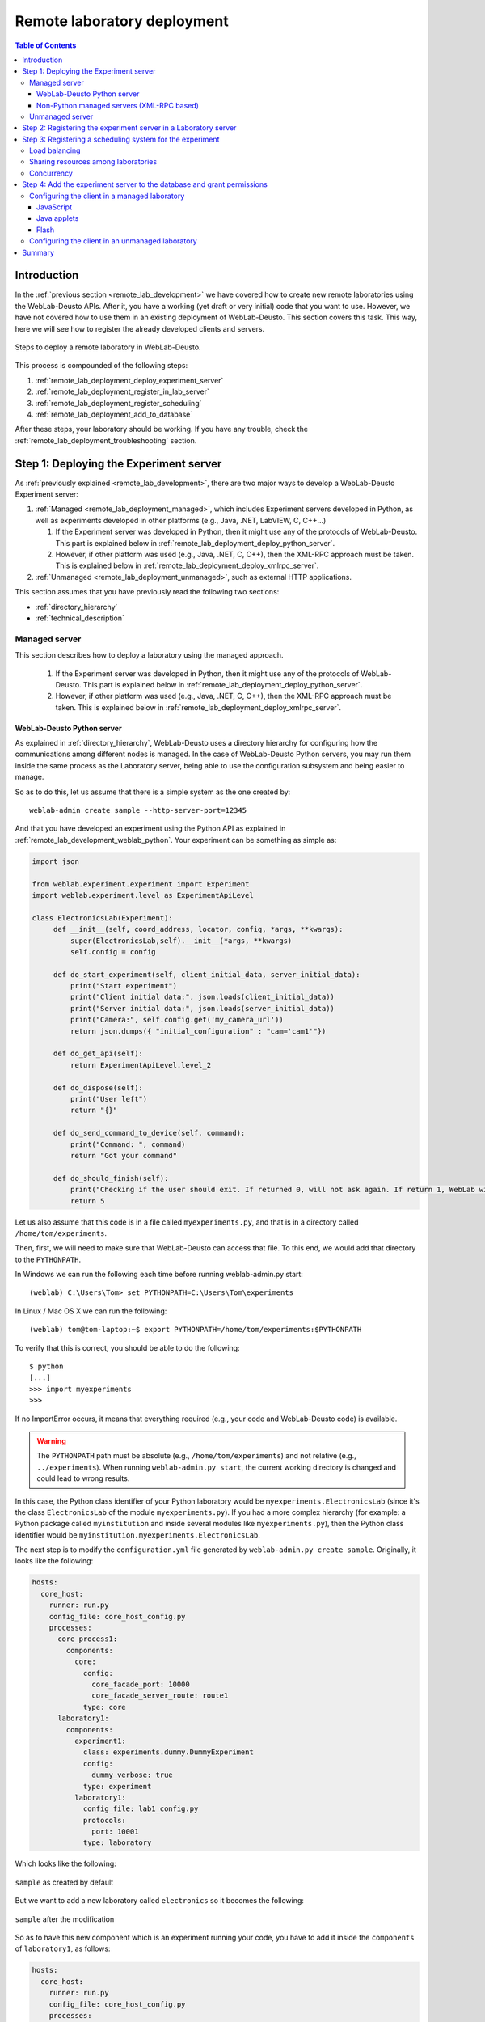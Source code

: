 .. _remote_lab_deployment:

Remote laboratory deployment
============================

.. contents:: Table of Contents

Introduction
------------

In the :ref:`previous section <remote_lab_development>` we have covered how to
create new remote laboratories using the WebLab-Deusto APIs. After it, you have
a working (yet draft or very initial) code that you want to use. However, we
have not covered how to use them in an existing deployment of WebLab-Deusto.
This section covers this task. This way, here we will see how to register the
already developed clients and servers.

.. figure:: /_static/weblab_deployment.png
   :align: center
   :width: 600px

   Steps to deploy a remote laboratory in WebLab-Deusto.


This process is compounded of the following steps:

#. :ref:`remote_lab_deployment_deploy_experiment_server`
#. :ref:`remote_lab_deployment_register_in_lab_server`
#. :ref:`remote_lab_deployment_register_scheduling`
#. :ref:`remote_lab_deployment_add_to_database`

After these steps, your laboratory should be working. If you have any trouble,
check the :ref:`remote_lab_deployment_troubleshooting` section.

.. _remote_lab_deployment_deploy_experiment_server:

Step 1: Deploying the Experiment server
---------------------------------------

As :ref:`previously explained <remote_lab_development>`, there are two major
ways to develop a WebLab-Deusto Experiment server:

#. :ref:`Managed <remote_lab_deployment_managed>`, which includes Experiment servers developed in Python, as well as
   experiments developed in other platforms (e.g., Java, .NET, LabVIEW, C,
   C++...)

   #. If the Experiment server was developed in Python, then it might use any of the protocols of WebLab-Deusto. This part is explained below in :ref:`remote_lab_deployment_deploy_python_server`.
   #. However, if other platform was used (e.g., Java, .NET, C, C++), then the XML-RPC approach must be taken.  This is explained below in :ref:`remote_lab_deployment_deploy_xmlrpc_server`.

#. :ref:`Unmanaged <remote_lab_deployment_unmanaged>`, such as external HTTP applications. 

This section assumes that you have previously read the following two sections:

* :ref:`directory_hierarchy`
* :ref:`technical_description`

.. _remote_lab_deployment_managed:

Managed server
^^^^^^^^^^^^^^

This section describes how to deploy a laboratory using the managed approach.

   #. If the Experiment server was developed in Python, then it might use any of the protocols of WebLab-Deusto. This part is explained below in :ref:`remote_lab_deployment_deploy_python_server`.
   #. However, if other platform was used (e.g., Java, .NET, C, C++), then the XML-RPC approach must be taken.  This is explained below in :ref:`remote_lab_deployment_deploy_xmlrpc_server`.

.. _remote_lab_deployment_deploy_python_server:

WebLab-Deusto Python server
~~~~~~~~~~~~~~~~~~~~~~~~~~~

As explained in :ref:`directory_hierarchy`, WebLab-Deusto uses a directory
hierarchy for configuring how the communications among different nodes is
managed. In the case of WebLab-Deusto Python servers, you may run them inside
the same process as the Laboratory server, being able to use the configuration
subsystem and being easier to manage.

So as to do this, let us assume that there is a simple system as the one created
by::

    weblab-admin create sample --http-server-port=12345

And that you have developed an experiment using the Python API as explained in :ref:`remote_lab_development_weblab_python`. Your experiment can be something as simple as:

.. code-block:: python

   import json

   from weblab.experiment.experiment import Experiment
   import weblab.experiment.level as ExperimentApiLevel

   class ElectronicsLab(Experiment):
        def __init__(self, coord_address, locator, config, *args, **kwargs):
            super(ElectronicsLab,self).__init__(*args, **kwargs)
            self.config = config

        def do_start_experiment(self, client_initial_data, server_initial_data):
            print("Start experiment")
            print("Client initial data:", json.loads(client_initial_data))
            print("Server initial data:", json.loads(server_initial_data))
            print("Camera:", self.config.get('my_camera_url'))
            return json.dumps({ "initial_configuration" : "cam='cam1'"})

        def do_get_api(self):
            return ExperimentApiLevel.level_2

        def do_dispose(self):
            print("User left")
            return "{}"
        
        def do_send_command_to_device(self, command):
            print("Command: ", command)
            return "Got your command"

        def do_should_finish(self):
            print("Checking if the user should exit. If returned 0, will not ask again. If return 1, WebLab will kick him out")
            return 5



Let us also assume that this code is in a file called ``myexperiments.py``, and that is in a directory called ``/home/tom/experiments``.

Then, first, we will need to make sure that WebLab-Deusto can access that file.
To this end, we would add that directory to the ``PYTHONPATH``. 

In Windows we can run the following each time before running weblab-admin.py start::

   (weblab) C:\Users\Tom> set PYTHONPATH=C:\Users\Tom\experiments

In Linux / Mac OS X we can run the following::

   (weblab) tom@tom-laptop:~$ export PYTHONPATH=/home/tom/experiments:$PYTHONPATH

To verify that this is correct, you should be able to do the following::

   $ python
   [...] 
   >>> import myexperiments
   >>> 

If no ImportError occurs, it means that everything required (e.g., your code and WebLab-Deusto code) is available.

.. warning::

   The ``PYTHONPATH`` path must be absolute (e.g., ``/home/tom/experiments``) and not
   relative (e.g.,  ``../experiments``). When running ``weblab-admin.py start``, the
   current working directory is changed and could lead to wrong results.

In this case, the Python class identifier of your Python laboratory would be ``myexperiments.ElectronicsLab`` (since it's the class ``ElectronicsLab`` of the module ``myexperiments.py``). If you had a more complex hierarchy (for example: a Python package called ``myinstitution`` and inside several modules like ``myexperiments.py``), then the Python class identifier would be ``myinstitution.myexperiments.ElectronicsLab``.

The next step is to modify the ``configuration.yml`` file generated by ``weblab-admin.py create sample``. Originally, it looks like the following:

.. code-block:: yaml

    hosts:
      core_host:
        runner: run.py
        config_file: core_host_config.py
        processes:
          core_process1:
            components:
              core:
                config:
                  core_facade_port: 10000
                  core_facade_server_route: route1
                type: core
          laboratory1:
            components:
              experiment1:
                class: experiments.dummy.DummyExperiment
                config:
                  dummy_verbose: true
                type: experiment
              laboratory1:
                config_file: lab1_config.py
                protocols:
                  port: 10001
                type: laboratory

Which looks like the following:

.. figure:: /_static/weblab_deployment_python_1.png
   :align: center
   :width: 500px

   ``sample`` as created by default

But we want to add a new laboratory called ``electronics`` so it becomes the following:

.. figure:: /_static/weblab_deployment_python_2.png
   :align: center
   :width: 500px

   ``sample`` after the modification


So as to have this new component which is an experiment running your code, you have to add it inside the ``components`` of ``laboratory1``, as follows:

.. code-block:: yaml

    hosts:
      core_host:
        runner: run.py
        config_file: core_host_config.py
        processes:
          core_process1:
            components:
              core:
                config:
                  core_facade_port: 10000
                  core_facade_server_route: route1
                type: core
          laboratory1:
            components:
              experiment1:
                class: experiments.dummy.DummyExperiment
                config:
                  dummy_verbose: true
                type: experiment
              electronics:
                class: myexperiments.ElectronicsLab
                type: experiment
              laboratory1:
                config_file: lab1_config.py
                protocols:
                  port: 10001
                type: laboratory

If you want to add configuration variables, then you can either add them to the component or to any of the upper layers (to the host, process or globally), and either add them in a configuration file or inline as follows:

.. code-block:: yaml

    hosts:
      core_host:
        runner: run.py
        config_file: core_host_config.py
        processes:
          core_process1:
            components:
              core:
                config:
                  core_facade_port: 10000
                  core_facade_server_route: route1
                type: core
          laboratory1:
            components:
              experiment1:
                class: experiments.dummy.DummyExperiment
                config:
                  dummy_verbose: true
                type: experiment
              electronics:
                class: myexperiments.ElectronicsLab
                config:
                  my_camera_url: http://cams.weblab.deusto.es/webcam/electronics.jpg
                type: experiment
              laboratory1:
                config_file: lab1_config.py
                protocols:
                  port: 10001
                type: laboratory

From the Python code, you may access that variable.

From this point, the internal WebLab-Deusto address of your Experiment server is
``electronics:laboratory1@core_host``. You might see it later when seeing which
device was accessed by students, or in logs.

However, refer to :ref:`directory_hierarchy` for further details for more
complex deployments. 

.. warning::

    Avoid naming conflicts with your laboratory name. For instance,
    ``myexperiments.ElectronicsLab`` relies on the fact that there is no other
    ``myexperiments`` directory in the ``PYTHONPATH``. If you use other names,
    such as ``experiments.ElectronicsLab``, ``voodoo.ElectronicsLab`` or
    ``weblab.ElectronicsLab``, you will enter in naming conflicts with existing
    modules of WebLab-Deusto or of libraries used by WebLab-Deusto.


To verify that the configuration is fine, start the server::

    $ weblab-admin.py start sample
     * Running on http://0.0.0.0:12345/ (Press CTRL+C to quit)
    Press <enter> or send a sigterm or a sigint to finish
     

If no error is reported in a few seconds, you can press enter to stop it and continue. If the
following error appears::

    $ weblab-admin.py start sample
     * Running on http://0.0.0.0:12345/ (Press CTRL+C to quit)
    Press <enter> or send a sigterm or a sigint to finish
    [...]
    voodoo.gen.exc.LoadingError: Error loading component: 'myexperiments.ElectronicsLab' for server electronics:laboratory1@core_host: No module named myexperiments

It means that the myexperiments.py file does not seem to be available. Verify
that running in the same terminal reports no error::

   $ python
   [...]
   >>> import myexperiments
   >>> print(myexperiments.ElectronicsLab)
   <class 'myexperiments.ElectronicsLab'>
   >>> 

If it reports an ImportError, verify that you configured the ``PYTHONPATH``
according to what it was defined earlier in this subsection.

After you start WebLab-Deusto with no error, you can now jump to the :ref:`remote_lab_deployment_register_in_lab_server`.

.. _remote_lab_deployment_deploy_xmlrpc_server:

Non-Python managed servers (XML-RPC based)
~~~~~~~~~~~~~~~~~~~~~~~~~~~~~~~~~~~~~~~~~~

As explained in :ref:`directory_hierarchy`, WebLab-Deusto uses a directory
hierarchy for configuring how the communications among different nodes is
managed. In the case of experiments using XML-RPC, it is required to *lie the
system*, by stating that there is an experiment server listening through XML-RPC
in a particular port, with a particular configuration that will never be run.

The easiest way to see an example of this configuration is running the following::

    weblab-admin.py create sample --xmlrpc-experiment --xmlrpc-experiment-port=10039 --http-server-port=12345

This will generate a particular configuration, with two *hosts* at
WebLab-Deusto level: one called ``core_host``, and the other ``exp_host``.

.. figure:: /_static/weblab_deployment_xmlrpc_1.png
   :align: center
   :width: 600px

   Default settings when creating an XMLRPC lab.

The generated configuration is the following:

.. code-block:: yaml

    hosts:
      core_host:
        runner: run.py
        config_file: core_host_config.py
        processes:
          core_process1:
            components:
              core:
                config:
                  core_facade_port: 10000
                  core_facade_server_route: route1
                type: core
          laboratory1:
            components:
              laboratory1:
                config_file: lab1_config.py
                protocols:
                  port: 10001
                type: laboratory
      exp_host:
        runner: run-xmlrpc.py
        host: 127.0.0.1
        processes:
          exp_process:
            components:
              experiment1:
                class: experiments.dummy.DummyExperiment
                protocols:
                  port: 10039
                  supports: xmlrpc
                type: experiment

So as to run the first one, you should run::

    weblab-admin.py start sample --host core_host

You may also run::

    weblab-admin.py start sample --host exp_host

In other console at the same time. That way, there would be a Python Experiment
server listening on port ``10039``. However, this is not what we want here. What
we want here is to be able to run other laboratories, such as a Java or .NET
Experiment server. So if we don't execute this last command, and instead we run
our Java (or .NET, C++, C...) application listening in that port, everything
will work.

For this reason, using the ``weblab-admin`` command with those arguments is the
simplest way to get a laboratory running. If you only want to test the system
with your new developed remote laboratory, you can simply use the
``--xmlrpc-experiment`` flags, in the ``configuration.yml`` change ``experiment1`` for ``electronics`` and jump to the :ref:`remote_lab_deployment_register_in_lab_server`.

However, the typical action is to use the :ref:`directory_hierarchy`
documentation to establish at WebLab-Deusto level that there will be an
Experiment server listening in a particular port.

So, let's start from scratch. Let's imagine that we create other example, such
as::

    weblab-admin.py create sample --http-server-port=12345

This will generate the following schema:

.. figure:: /_static/weblab_deployment_python_1.png
   :align: center
   :width: 500px

   ``sample`` as created by default

And the following configuration:

.. code-block:: yaml

    hosts:
      core_host:
        runner: run.py
        config_file: core_host_config.py
        processes:
          core_process1:
            components:
              core:
                config:
                  core_facade_port: 10000
                  core_facade_server_route: route1
                type: core
          laboratory1:
            components:
              experiment1:
                class: experiments.dummy.DummyExperiment
                config:
                  dummy_verbose: true
                type: experiment
              laboratory1:
                config_file: lab1_config.py
                protocols:
                  port: 10001
                type: laboratory

We want to add an external Experiment server in a different host. So as to do this, we will append at the end the following:

.. code-block:: yaml

    hosts:
      core_host:
        runner: run.py
        config_file: core_host_config.py
        processes:
          core_process1:
            components:
              core:
                config:
                  core_facade_port: 10000
                  core_facade_server_route: route1
                type: core
          laboratory1:
            components:
              experiment1:
                class: experiments.dummy.DummyExperiment
                config:
                  dummy_verbose: true
                type: experiment
              laboratory1:
                config_file: lab1_config.py
                protocols:
                  port: 10001
                type: laboratory
      exp_host:
        runner: run-xmlrpc.py
        host: 127.0.0.1
        processes:
          exp_process:
            components:
              electronics:
                class: experiments.dummy.DummyExperiment
                protocols:
                  port: 10039
                  supports: xmlrpc
                type: experiment

.. note::

    ``exp_host`` is another host, so must have the same indentation (number of spaces before) as ``core_host``:

Actually, the values of ``runner`` and ``class`` in this case are not relevant, since they will not be used. With these changes, the structure will be the following:

.. figure:: /_static/weblab_deployment_xmlrpc_3.png
   :align: center
   :width: 500px

   ``sample`` modified to support a new ``electronics`` laboratory.


Doing this, the Experiment server will have been registered. You can test that running the following will start without errors the core host::

   $ weblab-admin.py start sample --host core_host

However, you must make sure that you start the Experiment server (developed in other technology: .NET, C++...) every time you start the WebLab-Deusto servers (preferably, just before than just after).

.. warning::

    By default, WebLab-Deusto will attempt to perform XML-RPC requests to
    ``http://127.0.0.1:10039/``.

    However, certain libraries (such as the one of .NET) does not support this
    scheme, and it requires that WebLab-Deusto calls
    ``http://127.0.0.1:10039/weblab``. For this reason, in .NET and LabVIEW, you
    need to configure the system adding ``path`` to the component configuration:

    .. code-block:: yaml

      protocols:
        port: 10039
        supports: xmlrpc
        path: /weblab

In the following sections, you will address the Experiment server as
``electronics:exp_process@exp_host``.

You can now jump to the :ref:`remote_lab_deployment_register_in_lab_server`.

.. _remote_lab_deployment_unmanaged:

Unmanaged server
^^^^^^^^^^^^^^^^

.. warning::

    DOCUMENTATION BEING WRITTEN AT THIS MOMENT (June 2016)


You can now jump to the :ref:`remote_lab_deployment_register_in_lab_server`.

.. _remote_lab_deployment_register_in_lab_server:

Step 2: Registering the experiment server in a Laboratory server
----------------------------------------------------------------

In the following figure, we have already finished step 1, which is the
most complex. The rest of the steps are independent of the technology used, and
they are only focusing on registering the laboratory in the different layers. In
this subsection, we're in the step 2: registering the server in the Laboratory
server.

.. figure:: /_static/weblab_deployment.png
   :align: center
   :width: 600px

   We're in step 3.


Each Experiment Server must be registered in a single Laboratory server. One
Laboratory Server can manage multiple Experiment servers. So as to register a
Experiment server, we have to go to the Laboratory server configuration file. In
the near future, this configuration will disappear and everything will be
configured in the database.  When you create a WebLab-Deusto instance doing::

   $ weblab-admin create sample

This file by default is called ``lab1_config.py``, and by default it contains the following:

.. code-block:: python

    laboratory_assigned_experiments = {
            'exp1:dummy@Dummy experiments' : {
                    'coord_address' : 'experiment1:laboratory1@core_host',
                    'checkers' : ()
                },
        }


This means that the current Laboratory Server has one Experiment Server assigned.

* ``exp1:dummy@Dummy experiments`` is the identifier for this resource at the
  Laboratory Server. Typically ``dummy`` is the name as it will be in the
  database and ``Dummy experiments`` is the category name as it will be in the
  database. ``exp1`` is not published anywhere, but will be used by the Core
  server in the following step. 

* ``experiment1:laboratory1@core_host`` is the identifier at WebLab-Deusto
  level of the experiment. It establishes that it is the component
  ``experiment1`` of the process ``laboratory1`` of the host ``core_host``.

You can find in :ref:`directory_hierarchy_multiple_servers` more elaborated examples.

So as to add the new experiment, you must add a new entry in that Python dictionary.
For example, if you have added an electronics laboratory, and in
the previous step you have located them in the ``laboratory1`` instance in the
``core_host``, you should edit this file to add the following:

.. code-block:: python

    laboratory_assigned_experiments = {
            'exp1:dummy@Dummy experiments' : {
                    'coord_address' : 'experiment1:laboratory1@core_host',
                    'checkers' : ()
                },
            'exp1:electronics@Electronics experiments' : {
                    'coord_address' : 'electronics:laboratory1@core_host',
                    'checkers' : (),
                    'api'      : '2',
                },
        }

If you have used XML-RPC, the experiment server is somewhere else outside the
``core_host``, but you only need to put in ``coord_address`` the identifier.
For example, if you created a new laboratory using Java, you will need to add
something like:

.. code-block:: python

    laboratory_assigned_experiments = {
            'exp1:dummy@Dummy experiments' : {
                    'coord_address' : 'experiment1:laboratory1@core_host',
                    'checkers' : ()
                },
            'exp1:electronics@Electronics experiments' : {
                    'coord_address' : 'electronics:exp_process@exp_host',
                    'checkers' : (),
                    'api'      : '2'
                },
        }

The ``api`` variable indicates that the API version is ``2``. If in the future
we change the Experiment server API, the system will still call your Experiment
server using the API available at this time. If you are using an old library,
you might state ``api`` to ``1`` and it will work.

One of the duties of the Laboratory server is to check frequently whether the
Experiment server is alive or not. This may happen due to a set of reasons, such
as:

* The laboratory uses a camera which is broken
* The connection failed
* The Experiment server was not started or failed

By default, every few seconds the system checks if the communication with the
Experiment server works. If it is broken, it will notify the administrator (if
the mailing variables are configured) and will remove it from the queue. If it
comes back, it marks it as fixed again.

However, you may customize the ``checkers`` that are applied. The default
checkers are defined in ``weblab.lab.status_handler`` (`code
<https://github.com/weblabdeusto/weblabdeusto/tree/master/server/src/weblab/lab/status_handler.py>`_).
At the time of this writing, there are two:

* ``HostIsUpAndRunningHandler``, which opens a TCP/IP connection to a particular
  host and port. If the connection fails, it marks the experiment as broken.
* ``WebcamIsUpAndRunningHandler``, which downloads an image from a URL and
  checks that the image is a JPEG or PNG.

So as to use them, you have to add them to the ``checkers`` variable in the
Laboratory server configuration. For example, if you have a FPGA laboratory with
a camera and a microcontroller that does something, you may have the following:

.. code-block:: python

    'exp1:ud-fpga@FPGA experiments' : {
        'coord_address' : 'fpga:process1@box_fpga1',
        'checkers' : (
                        ('WebcamIsUpAndRunningHandler', ("https://www.weblab.deusto.es/webcam/proxied.py/fpga1",)),
                        ('HostIsUpAndRunningHandler', ("192.168.0.70", 10532)),
                    ),
        'api'      : '2',
    },

In this case, the system will check from time to time that URL to find out an
image, and will connect to that port in that IP address, as well as the default
checking (calling a method in the Experiment server to see that it is running).

You can develop your own checkers in Python, inheriting the
``AbstractLightweightIsUpAndRunningHandler`` class and adding the class to the
global ``HANDLERS`` variable of that module.

Additionally, if you have laboratories that you don't want to check, you may use
the following optional variable in the Laboratory server. It will simply skip this
process.

.. code-block:: python

    laboratory_exclude_checking = [
        'exp1:electronics@Electronics experiments',
        'exp1:physics@Physics experiments',
    ]

After this, you can jump to :ref:`remote_lab_deployment_register_scheduling`.

.. _remote_lab_deployment_register_scheduling:

Step 3: Registering a scheduling system for the experiment
----------------------------------------------------------

Now we move to the Core server. The Core server manages, among other features,
the scheduling of the experiments. At the moment of this writing, there are
different scheduling options (federation, iLabs compatibility, and priority
queues). We do not support booking using a calendar at this moment.

All the configuration of the Core server related to scheduling is by default in
the ``core_host_config.py`` file. It is placed there so if you have multiple
Core servers in different instances (:ref:`which is highly recommended
<performance>`), you have the configuration in a single location. In this file,
you will find information about the database, the scheduling backend, etc.

The most important information for registering a remote laboratory is the following:

.. code-block:: python

    core_scheduling_systems = {
            'dummy'            : ('PRIORITY_QUEUE', {}),
            'robot_external'   : weblabdeusto_federation_demo,
    }

Here, it is defined the different schedulers available for each remote
laboratory *type*. WebLab-Deusto supports load balancing, so it assumes that
you may have multiple copies of a remote laboratory. In that sense, we will
say that one *experiment type* might have multiple *experiment instances*.
This variable (``core_scheduling_systems``) defines which scheduling system
applies to a particular *experiment type*. Say that you have one of five copies
of a experiment identified by ``electronics`` (of category ``Electronics
experiments``). Then you will add a single *experiment type* to this variable.
If you only have one, it's the same procedure (adding a single *experiment
type*). The name used is only used inside this file, and it has no relation 
with previous names.

.. code-block:: python

    core_scheduling_systems = {
            'dummy_queue'       : ('PRIORITY_QUEUE', {}),
            'robot_external'    : weblabdeusto_federation_demo,
            'electronics_queue' : ('PRIORITY_QUEUE', {}),
    }

However, we still have to map the experiment instances to this experiment type.
So as to do this, you will see that there is another variable in the Core server
which by default it has:

.. code-block:: python

    core_coordinator_laboratory_servers = {
        'laboratory1:laboratory1@core_host' : {
                'exp1|dummy|Dummy experiments' : 'dummy1@dummy_queue',
            },
    }

This variable defines which Laboratory servers are associated, which
*experiment instances* are associated to each of them, and how they are related
to the scheduling system. For instance, with this default value, it is stating
that there is a Laboratory server located at ``core_host``, then in
``laboratory1`` and then in ``laboratory1``. This Laboratory server manages a
single experiment server, identified by ``exp1`` of the experiment type
``dummy`` of category ``Dummy experiments``. This *experiment instance*
represents a slot called ``dummy1`` of the scheduler identified by ``dummy_queue``.

So, when a user attempts to use an experiment of ``dummy`` (category
``Dummy experiments``), the system is going to look for how many are available.
It will see that there is only one slot (``dummy1``) in the queue (``dummy_queue``)
that is of that type. So if it is available, it will call that Laboratory server
asking for ``exp1`` of that *experiment type*. But if there was no slot
available (e.g., some other student is using it), it will simply wait for that
slot to be available.

Therefore, if you have added a single Experiment server of electronics to the
existing Laboratory server, you can safely add:

.. code-block:: python

    core_coordinator_laboratory_servers = {
        'laboratory1:laboratory1@core_host' : {
                'exp1|dummy|Dummy experiments'       : 'dummy1@dummy_queue',
                'exp1|electronics|Electronics experiments' : 'electronics1@electronics_queue',
            },
    }

In the near future, all this will be in the database and therefore it
will not be dealt with file-based configurations. However, in the meanwhile it's
very important to understand what names are mapped among the different files.

The name ``exp1|electronics|Electronics experiments`` is mapped to the name
``exp1:electronics@Electronics experiments`` that we used in the previous section in
the Laboratory Server. However, the separators are changed from ``:`` or ``@``
to ``|``. The name ``exp1`` is only used in those two files. However, the other
two components are the experiment name (``electronics``) and category name
(``Electronics experiments``) in the database.

The name ``electronics1`` is not used anywhere else, so feel free to use any
other name (e.g., ``slot1``, etc.).

With this information, you are ready to jump to
:ref:`remote_lab_deployment_add_to_database`. However, here we document other
special scenarios, such as balancing the load of users among different copies of
the laboratories, or supporting more than one user in a single laboratory at the
same time.

Load balancing
^^^^^^^^^^^^^^

If you have two copies of the same type of laboratory, you can add:

.. code-block:: python

    core_coordinator_laboratory_servers = {
        'laboratory1:laboratory1@core_host' : {
                'exp1|dummy|Dummy experiments'             : 'dummy1@dummy_queue',
                'exp1|electronics|Electronics experiments' : 'electronics1@electronics_queue',
                'exp2|electronics|Electronics experiments' : 'electronics2@electronics_queue',
            },
    }

This means that if two students come it asking for an ``electronics``
laboratory, one will go to one of the copies and the other to the other. The
process is random. A third user would wait for one of these two students to
leave.

If you have two different experiments (one of electronics and one of physics), then you should add:


.. code-block:: python

    core_coordinator_laboratory_servers = {
        'laboratory1:laboratory1@core_host' : {
                'exp1|dummy|Dummy experiments'             : 'dummy1@dummy',
                'exp1|electronics|Electronics experiments' : 'electronics1@electronics_queue',
                'exp1|physics|Physics experiments'         : 'physics1@physics_queue',
            },
    }

Sharing resources among laboratories
^^^^^^^^^^^^^^^^^^^^^^^^^^^^^^^^^^^^


This system is designed to be flexible. For instance, it supports to have more
than one Experiment server associated to the same physical equipment. For
example, in WebLab-Deusto we have the CPLDs and the FPGAs, with one Experiment
server that allows users to submit their own programs. However, we also have
other Experiment servers called ``demo``, which are publicly available and
anyone can use them. These Experiment servers do not allow users to submit their
own program, though: they use their own default program for demonstration
purposes. Additionally, we have two CPLDs, so the load of users is balanced
between these two copies, and a single FPGA. The configuration is the following:

.. code-block:: python

    core_coordinator_laboratory_servers = {
        'laboratory1:laboratory1@core_host' : {

                # Normal experiments:
                'exp1|ud-pld|PLD experiments'    : 'pld1@pld_queue',
                'exp2|ud-pld|PLD experiments'    : 'pld2@pld_queue',
                'exp1|ud-fpga|FPGA experiments'  : 'fpga1@fpga_queue',

                # Demo experiments: note that the scheduling side is the same
                # so they are using the same physical equipment.
                'exp1|ud-demo-pld|PLD experiments' : 'pld1@pld_queue',
                'exp2|ud-demo-pld|PLD experiments' : 'pld2@pld_queue',
                'exp1|ud-demo-fpga|FPGA experiments' : 'fpga1@fpga_queue',
            },
    }

In this case, if three students reserve ``ud-pld@PLD experiments``, two of them
will go to the two copies, but the third one will be in the queue. If somebody
reserves a ``ud-demo-pld@PLD experiments``, he will also be in the queue, even
if the laboratory and the code that he will execute is different. The reason is
that it is using the same exact device, so it makes sense decoupling the
scheduling subsystem of the experiment servers and clients.

.. _remote_lab_deployment_concurrency:

Concurrency
^^^^^^^^^^^

Finally, one feature of this system is that it enables that you provide more
than one time slot to a single resource. For example, you may establish at Core
server that there are 10 different ``copies`` of the laboratory, even if there
is a single one:

.. code-block:: python

    core_coordinator_laboratory_servers = {
        'laboratory1:laboratory1@core_host' : {
                'exp1|dummy|Dummy experiments'             : 'dummy1@dummy_queue',
                'exp1|electronics|Electronics experiments' : 'electronics1@electronics_queue',
                'exp2|electronics|Electronics experiments' : 'electronics2@electronics_queue',
                'exp3|electronics|Electronics experiments' : 'electronics3@electronics_queue',
                'exp4|electronics|Electronics experiments' : 'electronics4@electronics_queue',
                'exp5|electronics|Electronics experiments' : 'electronics5@electronics_queue',
            },
    }

Then, in the Laboratory server you must create those registries, but they can
point to the same laboratory:

.. code-block:: python

    laboratory_assigned_experiments = {
            'exp1:dummy@Dummy experiments' : {
                    'coord_address' : 'experiment1:laboratory1@core_host',
                    'checkers' : ()
                },
            'exp1:electronics-lesson-1@Electronics experiments' : {
                    'coord_address' : 'electronics1:exp_instance@exp_host',
                    'checkers' : (),
                    'api'      : '2'
                },
            'exp2:electronics-lesson-1@Electronics experiments' : {
                    'coord_address' : 'electronics1:exp_instance@exp_host',
                    'checkers' : (),
                    'api'      : '2'
                },
            'exp3:electronics-lesson-1@Electronics experiments' : {
                    'coord_address' : 'electronics1:exp_instance@exp_host',
                    'checkers' : (),
                    'api'      : '2'
                },
            'exp4:electronics-lesson-1@Electronics experiments' : {
                    'coord_address' : 'electronics1:exp_instance@exp_host',
                    'checkers' : (),
                    'api'      : '2'
                },
            'exp5:electronics-lesson-1@Electronics experiments' : {
                    'coord_address' : 'electronics1:exp_instance@exp_host',
                    'checkers' : (),
                    'api'      : '2'
                },
        }

This way, five students will be able to enter to the laboratory at the same
time, and they will be able to interact each other. The main problem is that by
default, the server API does not support knowing which student is submitting each
request, since the methods are essentially something like::

    String sendCommand(String command);

However, there is other API, called the Concurrent API (see
:ref:`remote_lab_development_weblab_python`), not supported at the
moment by most of the libraries but yes by the Python experiments, which
supports this. It which basically adds a ``lab_session_id`` string to the
beginning of each parameter. That way, the method for sending commands, for
instance, is as follows::

    String sendCommand(String labSessionId, String command);

Using this, the Experiment developer can identify who is accessing in the
laboratory and reply different messages to each user. So as to configure this,
the Laboratory server must use the following ``api``: 

.. code-block:: python

    laboratory_assigned_experiments = {
            'exp1:dummy@Dummy experiments' : {
                    'coord_address' : 'experiment1:laboratory1@core_host',
                    'checkers' : ()
                },
            'exp1:electronics-lesson-1@Electronics experiments' : {
                    'coord_address' : 'electronics1:exp_instance@exp_host',
                    'checkers' : (),
                    'api'      : '2_concurrent'
                },
            'exp2:electronics-lesson-1@Electronics experiments' : {
                    'coord_address' : 'electronics1:exp_instance@exp_host',
                    'checkers' : (),
                    'api'      : '2_concurrent'
                },
            'exp3:electronics-lesson-1@Electronics experiments' : {
                    'coord_address' : 'electronics1:exp_instance@exp_host',
                    'checkers' : (),
                    'api'      : '2_concurrent'
                },
            'exp4:electronics-lesson-1@Electronics experiments' : {
                    'coord_address' : 'electronics1:exp_instance@exp_host',
                    'checkers' : (),
                    'api'      : '2_concurrent'
                },
            'exp5:electronics-lesson-1@Electronics experiments' : {
                    'coord_address' : 'electronics1:exp_instance@exp_host',
                    'checkers' : (),
                    'api'      : '2_concurrent'
                },
        }


.. _remote_lab_deployment_add_to_database:

Step 4: Add the experiment server to the database and grant permissions
-----------------------------------------------------------------------

At this point, we have the Experiment server running, the Laboratory has
registered the Experiment server and the Core server has registered that this
experiment has an associated scheduling scheme (queue) and knows in which
Laboratory server it is located.

Now we need to make it accessible for the users. The first thing is to register
the remote laboratory in the database. So, start the WebLab-Deusto instance::

   $ weblab-admin.py start sample

Go to the administrator panel by clicking on the top right corner the following icon:

.. image:: /_static/click_on_admin_panel.png
   :width: 300 px
   :align: center


You will see this:

.. image:: /_static/weblab_admin.jpg
   :width: 650 px
   :align: center

On it, go to ``Experiments``, then on ``Categories``, and then on ``Create``.
You will be able to add a new category (if it did not exist), such as
``Electronics experiments``, and click on Submit:

.. image:: /_static/add_experiment_category.png
   :width: 450 px
   :align: center


Then, go back to ``Experiments``, then ``Experiments``, and then on ``Create``.
You will be able to add a new experiment, such as ``electronics``, using the
category just created. The Start and End dates refer to the usage data. At this
moment, no more action is taken on these data, but you should define since when
the experiment is available and until when. For now, make sure that the ``client``
is ``js``:

.. image:: /_static/weblab_deployment_add_experiment1.png
   :width: 450 px
   :align: center


And also make sure that later you select ``builtin`` and in ``html.file`` you
type ``nativelabs/dummy.html``:

.. image:: /_static/weblab_deployment_add_experiment2.png
   :width: 450 px
   :align: center


Then click on ``Save``. At this moment, the laboratory has been added to the
database. Now you can guarantee the permissions on users. So as to do this,
click on ``Permissions``, ``Create``. Select that you want to grant permission
to a Group, of permission type ``experiment_allowed``.

.. image:: /_static/weblab_admin_grant_permission1.jpg
   :width: 450 px
   :align: center

And then you will be able to grant permissions on the developed laboratory to a
particular group (such as Administrators):

.. image:: /_static/weblab_admin_grant_permission_on_electronics.jpg
   :width: 450 px
   :align: center

From this point, you will be able to use this experiment from the main user
interface. If you see this:

.. image:: /_static/weblab_deployment_add_experiment3.png
   :width: 450 px
   :align: center

And once you click on reserve you're sending commands to the experiment and
receiving them back, everything is fine.

However, you should create your own client, and you have to configure it in the
page where you added the lab. You can edit it by going to ``Experiments`` and
clicking on the edit button next to the lab you have just created. However, the
particular configuration depends on the approach taken:

* If you are developing a managed laboratory (regardless if you are using Python
  or an XML-RPC experiment), jump to :ref:`remote_lab_deployment_db_managed`.
* If you are developing an unmanaged laboratory, jump to
  :ref:`remote_lab_deployment_db_unmanaged`.

.. _remote_lab_deployment_db_managed:

Configuring the client in a managed laboratory
^^^^^^^^^^^^^^^^^^^^^^^^^^^^^^^^^^^^^^^^^^^^^^

We strongly encourage you to develop clients in JavaScript. However, we also
support Adobe Flash (while most mobile devices do not support it) and Java
applets (while most web browsers do not support them nowadays). This section
explains how to modify the configuration to support the three options:

* :ref:`remote_lab_deployment_db_managed_js`
* :ref:`remote_lab_deployment_db_managed_java`
* :ref:`remote_lab_deployment_db_managed_flash`

.. _remote_lab_deployment_db_managed_js:

JavaScript
~~~~~~~~~~

By default, in the previous steps we selected that the client would be ``js``,
which is fine if you are developing a JavaScript laboratory. However, we also
selected the ``builtin`` option and the ``nativelabs/dummy.html`` html file:

.. image:: /_static/weblab_deployment_add_experiment2.png
   :width: 450 px
   :align: center

The ``builtin`` option (which by default is false) reports that the file
(``nativelabs/dummy.html``) is provided by WebLab-Deusto, so it finds it in its
local directories. However, when you create a WebLab-Deusto instance, there is a
directory called ``pub``. Whatever you put in this directory will be publicly
available to the Internet on ``/weblab/web/pub/``.

You can try to make a file called ``example.txt`` and put it in this directory.
Going to `<http://localhost:12345/weblab/web/pub/example.txt>`_ or
`<http://localhost/weblab/web/pub/example.txt>`_ (depending on if you're using
Apache or the development server) should show you the file. Furthermore, in the
Administration Panel, in ``System`` -> ``Public directory`` you can also modify
the files (while this feature is only fully functional when using Apache).

Whenever you disable the ``builtin`` option, WebLab-Deusto will search for the
file in this directory (unless in ``html.file`` you put something that starts by
``http://`` or ``https://``, in which case the absolute url will be used; for
example if you put the files in a different server).

So, for starting, the best option is to copy the ``dummy.html`` example to this
directory. So you might go to
`dummy.html in github
<https://github.com/weblabdeusto/weblabdeusto/blob/master/server/src/weblab/core/static/nativelabs/dummy.html>`_
and click on the ``Raw`` button to access the raw file, and download to the
``pub`` directory.

Once downloaded, they will be in ``/weblab/web/pub/dummy.html``. However, the
internal includes to other JavaScript files will not work. In particular, the
following code is not correct:

.. code-block:: html

    <script type="text/javascript" src="../js/jquery.min.js"></script>
    <script type="text/javascript" src="../weblabjs/weblab.v1.js"></script>

Since those two directories (``../js/jquery.min.js``) do not exist anymore. So
either you change it by an absolute URL:

.. code-block:: html

    <script type="text/javascript" src="/weblab/static/js/jquery.min.js"></script>
    <script type="text/javascript" src="/weblab/static/weblabjs/weblab.v1.js"></script>

or you replace it by a proper relative path:

.. code-block:: html

    <script type="text/javascript" src="../static/js/jquery.min.js"></script>
    <script type="text/javascript" src="../static/weblabjs/weblab.v1.js"></script>

.. note::

    This is assuming that you are locating ``dummy.html`` in the ``pub``
    directory directly. If you move it to a directory inside ``pub`` (e.g.,
    ``electronics/dummy.html``), don't forget to modify the paths accordingly
    (e.g., ``../../static...``) or use absolute ones.

Once you have changed those paths, you can safely edit the experiment in the
Administration Panel. To do so, deactivate the ``builtin`` option and change the
``html.file`` to ``dummy.html``:


.. image:: /_static/weblab_deployment_add_experiment4.png
   :width: 450 px
   :align: center

Now you can change the ``dummy.html`` or create other HTML from scratch and
follow these steps to add it to the ``pub`` directory and use it in other
laboratories. You can now go to the :ref:`remote_lab_deployment_summary`. 

.. _remote_lab_deployment_db_managed_java:

Java applets
~~~~~~~~~~~~

.. warning::

    This section has not been updated yet.

In the case of Java applets, the identifier is simply ``java``. However, so as
to load a particular laboratory, some additional parameters must be configured,
such as where is the JAR file, what class inside the JAR file must be loaded,
and the size of the applet. An example of this configuration would be:

.. code-block:: javascript

  "java": [
       {
           "experiment.name": "javadummy",
           "experiment.category": "Dummy experiments",

           "jar.file": "WeblabJavaSample.jar",
           "code"  : "es.deusto.weblab.client.experiment.plugins.es.deusto.weblab.javadummy.JavaDummyApplet",

           "height": 350,
           "width": 500,

           "message": "This is a message displayed on top of the experiment client",
           "experiment.picture": "/img/experiments/java.jpg",


           "experiment.info.description": "description",
           "experiment.info.link": "http://code.google.com/p/weblabdeusto/wiki/Latest_Exp_Java_Dummy"
       }
    ]

Once again, let us assume that you have 2 laboratories developed in Java
applets, one of physics and other of electronics. You may have the following:

.. code-block:: javascript

    "experiments" : {
        "java": [
            {
               "experiment.name": "physics-1",
               "experiment.category": "Physics experiments",

               "jar.file": "PhysicsApplet.jar",
               "code"  : "edu.example.physics.PhysicsApplet",

               "height": 350,
               "width": 500,

               "experiment.picture": "/img/experiments/physics.jpg"
           },
           {
               "experiment.name": "electronics-1",
               "experiment.category": "Electronics experiments",

               "jar.file": "ElectronicsApplet.jar",
               "code"  : "edu.example.physics.ElectronicsApplet",

               "height": 350,
               "width": 500,

               "experiment.picture": "/img/experiments/electronics.jpg"
           }
        ]
    }

Those JAR files should be located in the ``public`` directory (`see here
<https://github.com/weblabdeusto/weblabdeusto/tree/master/client/src/es/deusto/weblab/public>`_),
which will require you to re-compile and re-run the ``setup`` script.

.. _remote_lab_deployment_db_managed_flash:

Flash
~~~~~


.. warning::

    This section has not been updated yet.

In the case of Flash applications, the identifier is simply ``flash``. However, so as
to load a particular laboratory, some additional parameters must be configured,
such as where is the SWF file, the size of the application, or the maximum time
that WebLab-Deusto will wait to check if the Flash applet has been connected
-e.g., 20 seconds-, since sometimes the user uses a flash blocking application
or a wrong version of Adobe Flash. An example of this configuration would be:

.. code-block:: javascript

    "flash": [
        {
            "experiment.name": "flashdummy",
            "experiment.category": "Dummy experiments",

            "flash.timeout": 20,
            "swf.file": "WeblabFlashSample.swf",

            "height": 350,
            "width": 500,

            "message": "This is a message that will be loaded before the applet",
            "page.footer": "This message will be loaded under the flash applet",

            "experiment.picture": "/img/experiments/flash.jpg",

            "experiment.info.description": "description",
            "experiment.info.link": "http://code.google.com/p/weblabdeusto/wiki/Latest_Exp_Flash_Dummy"
        }
    ]

Once again, let us assume that you have 2 laboratories developed in Flash
applets, one of physics and other of electronics. You may have the following:

.. code-block:: javascript

    "experiments" : {
        "flash": [
            {
               "experiment.name": "physics-1",
               "experiment.category": "Physics experiments",

               "swf.file": "PhysicsLab.swf",

               "height": 350,
               "width": 500,

               "experiment.picture": "/img/experiments/physics.jpg"
           },
           {
               "experiment.name": "electronics-1",
               "experiment.category": "Electronics experiments",

               "swf.file": "ElectronicsLab.swf",

               "height": 350,
               "width": 500,

               "experiment.picture": "/img/experiments/electronics.jpg"
           }
        ]
    }

Those SWF files should be located in the ``public`` directory (`see here
<https://github.com/weblabdeusto/weblabdeusto/tree/master/client/src/es/deusto/weblab/public>`_),
which will require you to re-compile and re-run the ``setup`` script.

.. _remote_lab_deployment_db_unmanaged:

Configuring the client in an unmanaged laboratory
^^^^^^^^^^^^^^^^^^^^^^^^^^^^^^^^^^^^^^^^^^^^^^^^^

.. warning::

    This section has not been written yet.

.. _remote_lab_deployment_summary:

Summary
-------

Congratulations! WebLab-Deusto requires four actions to add a new experiment, explained in this
section and on this figure:

.. figure:: /_static/weblab_deployment.png
   :align: center
   :width: 600px

   Steps to deploy a remote laboratory in WebLab-Deusto.

These four actions are registering the new Experiment server, modifying the
configuration of the Laboratory server and the Core server and adding the
experiment to the database using the Admin panel.

After doing this, you may start sharing your laboratories with other
WebLab-Deusto deployments, as stated in the :ref:`following section
<remote_lab_sharing>`.

